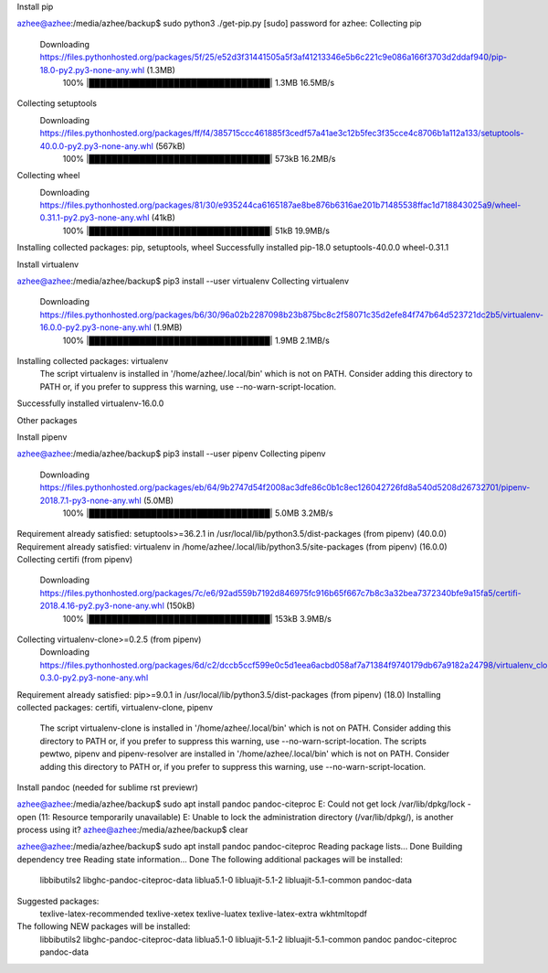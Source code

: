 Install pip

azhee@azhee:/media/azhee/backup$ sudo python3 ./get-pip.py 
[sudo] password for azhee: 
Collecting pip
  Downloading https://files.pythonhosted.org/packages/5f/25/e52d3f31441505a5f3af41213346e5b6c221c9e086a166f3703d2ddaf940/pip-18.0-py2.py3-none-any.whl (1.3MB)
    100% |████████████████████████████████| 1.3MB 16.5MB/s 
Collecting setuptools
  Downloading https://files.pythonhosted.org/packages/ff/f4/385715ccc461885f3cedf57a41ae3c12b5fec3f35cce4c8706b1a112a133/setuptools-40.0.0-py2.py3-none-any.whl (567kB)
    100% |████████████████████████████████| 573kB 16.2MB/s 
Collecting wheel
  Downloading https://files.pythonhosted.org/packages/81/30/e935244ca6165187ae8be876b6316ae201b71485538ffac1d718843025a9/wheel-0.31.1-py2.py3-none-any.whl (41kB)
    100% |████████████████████████████████| 51kB 19.9MB/s 
Installing collected packages: pip, setuptools, wheel
Successfully installed pip-18.0 setuptools-40.0.0 wheel-0.31.1


Install virtualenv

azhee@azhee:/media/azhee/backup$ pip3 install --user virtualenv
Collecting virtualenv
  Downloading https://files.pythonhosted.org/packages/b6/30/96a02b2287098b23b875bc8c2f58071c35d2efe84f747b64d523721dc2b5/virtualenv-16.0.0-py2.py3-none-any.whl (1.9MB)
    100% |████████████████████████████████| 1.9MB 2.1MB/s 
Installing collected packages: virtualenv
  The script virtualenv is installed in '/home/azhee/.local/bin' which is not on PATH.
  Consider adding this directory to PATH or, if you prefer to suppress this warning, use --no-warn-script-location.
Successfully installed virtualenv-16.0.0


Other packages

Install pipenv

azhee@azhee:/media/azhee/backup$ pip3 install --user pipenv
Collecting pipenv
  Downloading https://files.pythonhosted.org/packages/eb/64/9b2747d54f2008ac3dfe86c0b1c8ec126042726fd8a540d5208d26732701/pipenv-2018.7.1-py3-none-any.whl (5.0MB)
    100% |████████████████████████████████| 5.0MB 3.2MB/s 
Requirement already satisfied: setuptools>=36.2.1 in /usr/local/lib/python3.5/dist-packages (from pipenv) (40.0.0)
Requirement already satisfied: virtualenv in /home/azhee/.local/lib/python3.5/site-packages (from pipenv) (16.0.0)
Collecting certifi (from pipenv)
  Downloading https://files.pythonhosted.org/packages/7c/e6/92ad559b7192d846975fc916b65f667c7b8c3a32bea7372340bfe9a15fa5/certifi-2018.4.16-py2.py3-none-any.whl (150kB)
    100% |████████████████████████████████| 153kB 3.9MB/s 
Collecting virtualenv-clone>=0.2.5 (from pipenv)
  Downloading https://files.pythonhosted.org/packages/6d/c2/dccb5ccf599e0c5d1eea6acbd058af7a71384f9740179db67a9182a24798/virtualenv_clone-0.3.0-py2.py3-none-any.whl
Requirement already satisfied: pip>=9.0.1 in /usr/local/lib/python3.5/dist-packages (from pipenv) (18.0)
Installing collected packages: certifi, virtualenv-clone, pipenv
  The script virtualenv-clone is installed in '/home/azhee/.local/bin' which is not on PATH.
  Consider adding this directory to PATH or, if you prefer to suppress this warning, use --no-warn-script-location.
  The scripts pewtwo, pipenv and pipenv-resolver are installed in '/home/azhee/.local/bin' which is not on PATH.
  Consider adding this directory to PATH or, if you prefer to suppress this warning, use --no-warn-script-location.


Install pandoc (needed for sublime rst previewr)

azhee@azhee:/media/azhee/backup$ sudo apt install pandoc pandoc-citeproc
E: Could not get lock /var/lib/dpkg/lock - open (11: Resource temporarily unavailable)
E: Unable to lock the administration directory (/var/lib/dpkg/), is another process using it?
azhee@azhee:/media/azhee/backup$ clear

azhee@azhee:/media/azhee/backup$ sudo apt install pandoc pandoc-citeproc
Reading package lists... Done
Building dependency tree       
Reading state information... Done
The following additional packages will be installed:
  libbibutils2 libghc-pandoc-citeproc-data liblua5.1-0 libluajit-5.1-2 libluajit-5.1-common pandoc-data
Suggested packages:
  texlive-latex-recommended texlive-xetex texlive-luatex texlive-latex-extra wkhtmltopdf
The following NEW packages will be installed:
  libbibutils2 libghc-pandoc-citeproc-data liblua5.1-0 libluajit-5.1-2 libluajit-5.1-common pandoc pandoc-citeproc pandoc-data
